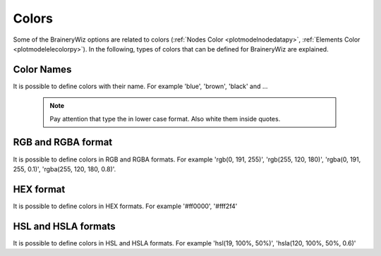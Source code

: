 .. _colorspy:

Colors
==============================

Some of the BraineryWiz options are related to colors (:ref:`Nodes Color <plotmodelnodedatapy>`, :ref:`Elements Color <plotmodelelecolorpy>`). In the following, types of colors that can be defined for BraineryWiz are explained.

Color Names
-----------
It is possible to define colors with their name. For example 'blue', 'brown', 'black' and ...

   .. note::
      Pay attention that type the in lower case format. Also white them inside quotes.
	  
RGB and RGBA format
-------------------
It is possible to define colors in RGB and RGBA formats. For example 'rgb(0, 191, 255)', 'rgb(255, 120, 180)', 'rgba(0, 191, 255, 0.1)', 'rgba(255, 120, 180, 0.8)'.

HEX format
----------
It is possible to define colors in HEX formats. For example '#ff0000', '#fff2f4'

HSL and HSLA formats
--------------------
It is possible to define colors in HSL and HSLA formats. For example 'hsl(19, 100%, 50%)', 'hsla(120, 100%, 50%, 0.6)'